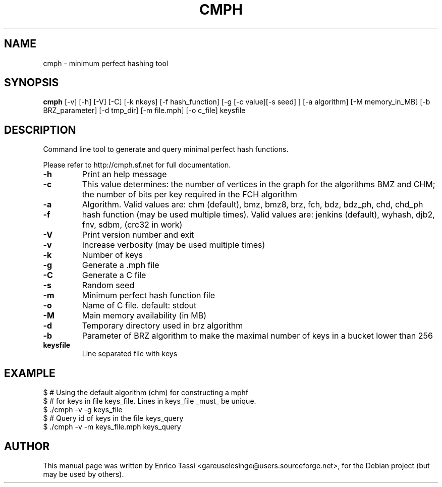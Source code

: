 .TH CMPH "1" "August 2022" "cmph 2.0.3" "User Commands"
.SH NAME
cmph \- minimum perfect hashing tool
.SH SYNOPSIS
.B cmph
[\-v] [\-h] [\-V] [\-C] [\-k nkeys] [\-f hash_function] [\-g [\-c value][\-s seed] ] [\-a algorithm] [\-M memory_in_MB] [\-b BRZ_parameter] [\-d tmp_dir] [\-m file.mph] [-o c_file] keysfile
.SH DESCRIPTION
.PP
Command line tool to generate and query minimal perfect hash functions.
.PP
Please refer to http://cmph.sf.net for full documentation.
.TP
\fB\-h\fR
Print an help message
.TP
\fB\-c\fR
This value determines: the number of vertices in the graph for the algorithms BMZ and CHM; the number of bits per key required in the FCH algorithm
.TP
\fB\-a\fR
Algorithm. Valid values are: chm (default), bmz, bmz8, brz, fch, bdz, bdz_ph, chd, chd_ph
.TP
\fB\-f\fR
hash function (may be used multiple times). Valid values are: jenkins (default), wyhash, djb2, fnv, sdbm, (crc32 in work)
.TP
\fB\-V\fR
Print version number and exit
.TP
\fB\-v\fR
Increase verbosity (may be used multiple times)
.TP
\fB\-k\fR
Number of keys
.TP
\fB\-g\fR
Generate a .mph file
.TP
\fB\-C\fR
Generate a C file
.TP
\fB\-s\fR
Random seed
.TP
\fB\-m\fR
Minimum perfect hash function file
.TP
\fB\-o\fR
Name of C file. default: stdout
.TP
\fB\-M\fR
Main memory availability (in MB)
.TP
\fB\-d\fR
Temporary directory used in brz algorithm
.TP
\fB\-b\fR
Parameter of BRZ algorithm to make the maximal number of keys in a bucket lower than 256
.TP
\fBkeysfile\fR
Line separated file with keys
.SH EXAMPLE
$ # Using the default algorithm (chm) for constructing a mphf
.br
$ # for keys in file keys_file. Lines in keys_file _must_ be unique.
.br
$ ./cmph \-v \-g keys_file
.br
$ # Query id of keys in the file keys_query
.br
$ ./cmph \-v \-m keys_file.mph keys_query
.SH AUTHOR
This manual page was written by Enrico Tassi <gareuselesinge@users.sourceforge.net>,
for the Debian project (but may be used by others).

